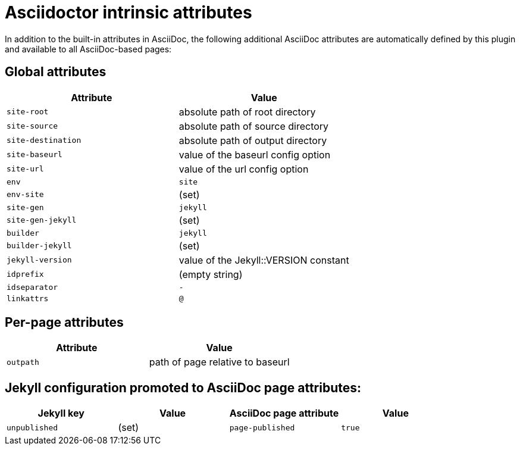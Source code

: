 = Asciidoctor intrinsic attributes

In addition to the built-in attributes in AsciiDoc, the following additional AsciiDoc attributes are automatically defined by this plugin and available to all AsciiDoc-based pages:

== Global attributes

[cols=2*,opts=header]
|===
| Attribute
| Value

| `site-root`
| absolute path of root directory

| `site-source`
| absolute path of source directory

| `site-destination`
| absolute path of output directory

|`site-baseurl`
| value of the baseurl config option

| `site-url`
| value of the url config option

| `env`
| `site`

| `env-site`
| (set)

| `site-gen`
| `jekyll`

| `site-gen-jekyll`
| (set)

| `builder`
| `jekyll`

| `builder-jekyll`
| (set)

| `jekyll-version`
| value of the Jekyll::VERSION constant

| `idprefix`
| (empty string)

| `idseparator`
| `-`

| `linkattrs`
| `@`
|===

== Per-page attributes

[cols=2*,opts=header]
|===
| Attribute
| Value

| `outpath`
| path of page relative to baseurl
|===

== Jekyll configuration promoted to AsciiDoc page attributes:

[cols=4*,opts=header]
|===
| Jekyll key
| Value
| AsciiDoc page attribute
| Value

| `unpublished`
| (set)
| `page-published`
| `true`
|===

